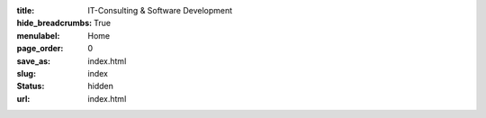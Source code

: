 :title: IT-Consulting & Software Development

:hide_breadcrumbs: True
:menulabel: Home
:page_order: 0
:save_as: index.html
:slug: index
:status: hidden
:url: index.html
